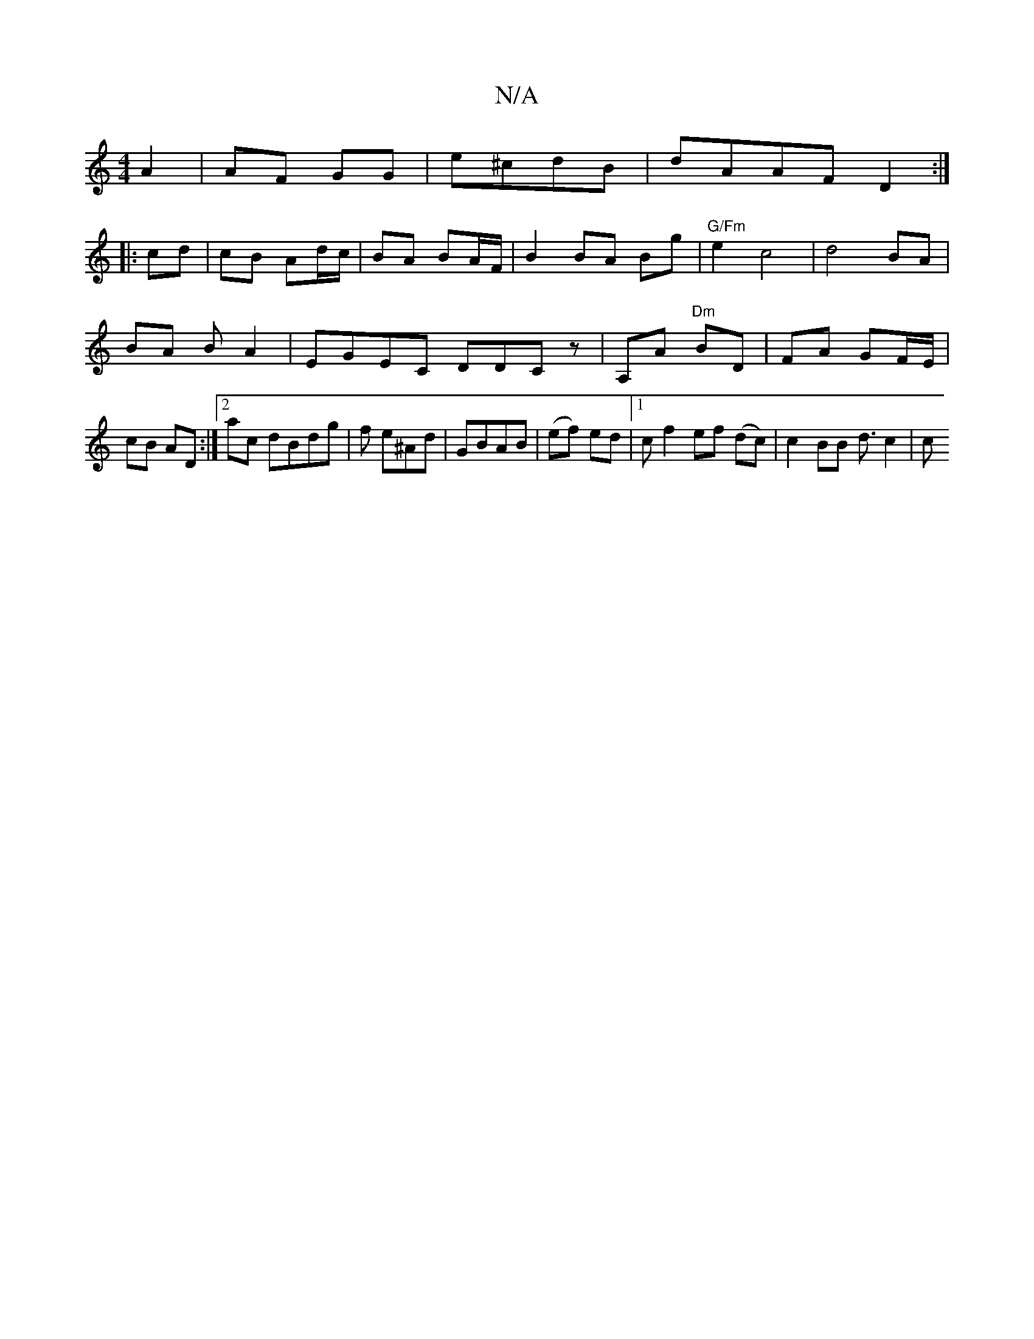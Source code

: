X:1
T:N/A
M:4/4
R:N/A
K:Cmajor
 A2|AF GG|e^cdB |dAAF D2:|
|:cd | cB Ad/c/ | BA BA/F/ | B2 BA Bg | "G/Fm"e2 c4|d4 BA|
BA BA2|EGEC DDCz|A,A "Dm"BD | FA GF/E/ | cB AD :|2 ac dBdg|f1 e^Ad |GBAB| (ef) ed |1cf2ef (dc) | c2 BB d3/2 c2 | c